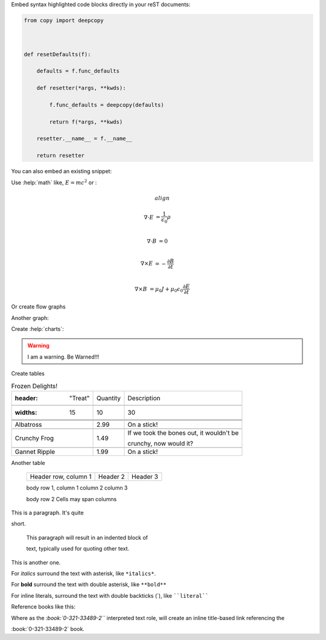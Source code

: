 Embed syntax highlighted code blocks directly in your reST documents:



.. code:: Python



    from copy import deepcopy

    

    def resetDefaults(f):

        defaults = f.func_defaults

        def resetter(*args, **kwds):

            f.func_defaults = deepcopy(defaults)

            return f(*args, **kwds)

        resetter.__name__ = f.__name__

        return resetter



You can also embed an existing snippet:



.. snippet:: 1





Use :help:`math` like, :math:`E=mc^2` or : 



.. math:: align



     \nabla \cdot E &= \frac{1}{\epsilon_0} \rho\\

     \nabla \cdot B &= 0\\

     \nabla \times E &= -\frac{\partial B}{\partial t}\\

     \nabla \times B &= \mu_0 J + \mu_0 \epsilon_0 \frac{\partial E}{\partial t}





Or create flow graphs



.. graph::



    digraph finite_state_machine {

        rankdir=LR;

        size="2.5,2.5"

        node [shape = circle];

        

        A [fillcolor = cornflowerblue];

        B [fillcolor = red];

        C [fillcolor = gold];

        A -> C [ label = "A-C" color = cornflowerblue];

        A -> B [ label = "A-B" color = red];

        A -> A [ label = "WTF?"];

        C -> B;

        

    }



Another graph:



.. graph::



  node.hdr { color: red; }

  node.src { fill: lightgreen; }

  node.stage { fill: lightblue; }



  (Libraries: [Library 1]{ shape: diamond;},

              [Library 2]{ shape: diamond;},

              [Library 3]{ shape: diamond;})



  [Header 1]{class: hdr;},

  [Header 2]{class: hdr;},

  [Header N]{class: hdr;}-> [Preprocessor]{shape:circle; class:stage;} -> [Intermediate 2],

                                                                          [Intermediate 1] ->[Compiler]

  [Source 1]{class: src;}, [Source 2]{class: src;}-> [Preprocessor]



  [ Compiler ]{shape:circle; class:stage;} -> [ Object 2], [ Object 1] -> [ Linker ]



  [Library 1], [Library 2], [Library 3] -> [Linker]{shape:circle; class:stage;}

  [Linker] -> [Binary2]



Create :help:`charts`:



.. piechart::

  :title: Visitors with Firefox

  :data: 36.30, 55.40, 8.3

  :colors: f5f700, 0087f7, f79b00

  :labels: Firefox 3 (36.0%), Firefox 2.0.0.14 (55.40%), Other Firefox 2 (8.3%)

  :3d:





.. warning:: I am a warning. Be Warned!!!





Create tables



.. csv-table:: Frozen Delights!

   :header: "Treat", "Quantity", "Description"

   :widths: 15, 10, 30



   "Albatross", 2.99, "On a stick!"

   "Crunchy Frog", 1.49, "If we took the bones out, it wouldn't be

   crunchy, now would it?"

   "Gannet Ripple", 1.99, "On a stick!"





Another table



 ====================  ==========  ==========

 Header row, column 1  Header 2    Header 3

 ====================  ==========  ==========

 body row 1, column 1  column 2    column 3

 body row 2            Cells may span columns

 ====================  ======================



This is a paragraph.  It's quite

short.



   This paragraph will result in an indented block of

   text, typically used for quoting other text.



This is another one.



For *italics* surround the text with asterisk, like ``*italics*``.



For **bold** surround the text with double asterisk, like ``**bold**``



For inline literals, surround the text with double backticks (`), like ````literal````





Reference books like this:



.. book:: 0-321-33489-2



Where as the `:book:`0-321-33489-2``` interpreted text role, will create an inline title-based link referencing the 

:book:`0-321-33489-2` book.







